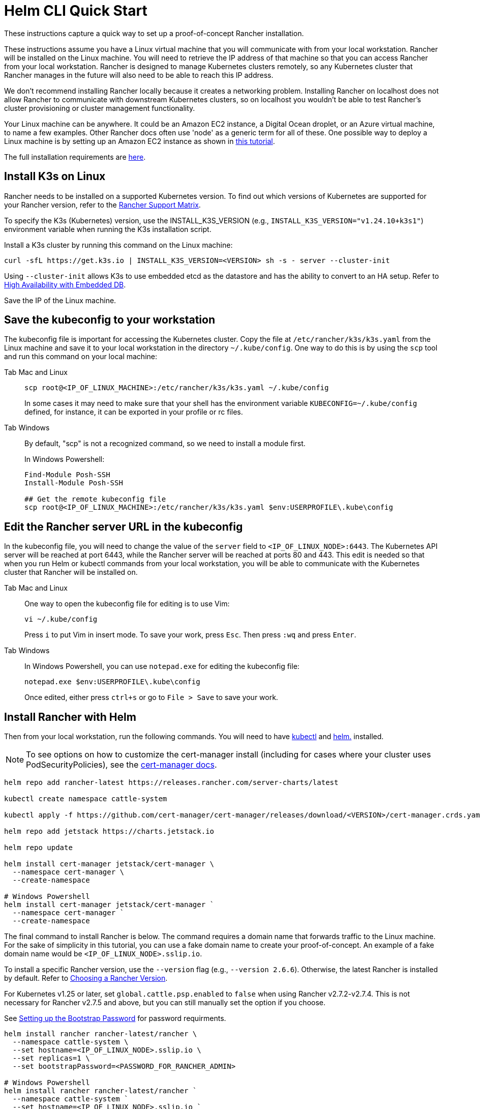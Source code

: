 = Helm CLI Quick Start

These instructions capture a quick way to set up a proof-of-concept Rancher installation.

These instructions assume you have a Linux virtual machine that you will communicate with from your local workstation. Rancher will be installed on the Linux machine. You will need to retrieve the IP address of that machine so that you can access Rancher from your local workstation. Rancher is designed to manage Kubernetes clusters remotely, so any Kubernetes cluster that Rancher manages in the future will also need to be able to reach this IP address.

We don't recommend installing Rancher locally because it creates a networking problem. Installing Rancher on localhost does not allow Rancher to communicate with downstream Kubernetes clusters, so on localhost you wouldn't be able to test Rancher's cluster provisioning or cluster management functionality.

Your Linux machine can be anywhere. It could be an Amazon EC2 instance, a Digital Ocean droplet, or an Azure virtual machine, to name a few examples. Other Rancher docs often use 'node' as a generic term for all of these. One possible way to deploy a Linux machine is by setting up an Amazon EC2 instance as shown in xref:installation-and-upgrade/infrastructure-setup/nodes-in-amazon-ec2.adoc[this tutorial].

The full installation requirements are xref:installation-and-upgrade/requirements/installation-requirements.adoc[here].

== Install K3s on Linux

Rancher needs to be installed on a supported Kubernetes version. To find out which versions of Kubernetes are supported for your Rancher version, refer to the https://www.suse.com/suse-rancher/support-matrix/all-supported-versions/[Rancher Support Matrix].

To specify the K3s (Kubernetes) version, use the INSTALL_K3S_VERSION (e.g., `INSTALL_K3S_VERSION="v1.24.10+k3s1"`) environment variable when running the K3s installation script.

Install a K3s cluster by running this command on the Linux machine:

----
curl -sfL https://get.k3s.io | INSTALL_K3S_VERSION=<VERSION> sh -s - server --cluster-init
----

Using `--cluster-init` allows K3s to use embedded etcd as the datastore and has the ability to convert to an HA setup. Refer to https://rancher.com/docs/k3s/latest/en/installation/ha-embedded/[High Availability with Embedded DB].

Save the IP of the Linux machine.

== Save the kubeconfig to your workstation

The kubeconfig file is important for accessing the Kubernetes cluster. Copy the file at `/etc/rancher/k3s/k3s.yaml` from the Linux machine and save it to your local workstation in the directory `~/.kube/config`. One way to do this is by using the `scp` tool and run this command on your local machine:

[tabs]
======
Tab Mac and Linux::
+
--
----
scp root@<IP_OF_LINUX_MACHINE>:/etc/rancher/k3s/k3s.yaml ~/.kube/config
----

In some cases it may need to make sure that your shell has the environment variable `KUBECONFIG=~/.kube/config` defined, for instance, it can be exported in your profile or rc files.
--

Tab Windows::
+
--
By default, "scp" is not a recognized command, so we need to install a module first.

In Windows Powershell:

----
Find-Module Posh-SSH
Install-Module Posh-SSH

## Get the remote kubeconfig file
scp root@<IP_OF_LINUX_MACHINE>:/etc/rancher/k3s/k3s.yaml $env:USERPROFILE\.kube\config
----
--
====== 

== Edit the Rancher server URL in the kubeconfig

In the kubeconfig file, you will need to change the value of the `server` field to `<IP_OF_LINUX_NODE>:6443`. The Kubernetes API server will be reached at port 6443, while the Rancher server will be reached at ports 80 and 443. This edit is needed so that when you run Helm or kubectl commands from your local workstation, you will be able to communicate with the Kubernetes cluster that Rancher will be installed on.

[tabs]
======
Tab Mac and Linux::
+
--
One way to open the kubeconfig file for editing is to use Vim:

----
vi ~/.kube/config
----

Press `i` to put Vim in insert mode. To save your work, press `Esc`. Then press `:wq` and press `Enter`.
--

Tab Windows::
+
--
In Windows Powershell, you can use `notepad.exe` for editing the kubeconfig file:

----
notepad.exe $env:USERPROFILE\.kube\config
----

Once edited, either press `ctrl+s` or go to `File > Save` to save your work.
--
====== 

== Install Rancher with Helm

Then from your local workstation, run the following commands. You will need to have https://kubernetes.io/docs/tasks/tools/#kubectl[kubectl] and https://helm.sh/docs/intro/install/[helm.] installed.

[NOTE]
====

To see options on how to customize the cert-manager install (including for cases where your cluster uses PodSecurityPolicies), see the https://artifacthub.io/packages/helm/cert-manager/cert-manager#configuration[cert-manager docs].
====


----
helm repo add rancher-latest https://releases.rancher.com/server-charts/latest

kubectl create namespace cattle-system

kubectl apply -f https://github.com/cert-manager/cert-manager/releases/download/<VERSION>/cert-manager.crds.yaml

helm repo add jetstack https://charts.jetstack.io

helm repo update

helm install cert-manager jetstack/cert-manager \
  --namespace cert-manager \
  --create-namespace

# Windows Powershell
helm install cert-manager jetstack/cert-manager `
  --namespace cert-manager `
  --create-namespace
----

The final command to install Rancher is below. The command requires a domain name that forwards traffic to the Linux machine. For the sake of simplicity in this tutorial, you can use a fake domain name to create your proof-of-concept. An example of a fake domain name would be `<IP_OF_LINUX_NODE>.sslip.io`.

To install a specific Rancher version, use the `--version` flag (e.g., `--version 2.6.6`). Otherwise, the latest Rancher is installed by default. Refer to xref:../../installation-and-upgrade/resources/choose-a-rancher-version.adoc[Choosing a Rancher Version].

For Kubernetes v1.25 or later, set `global.cattle.psp.enabled` to `false` when using Rancher v2.7.2-v2.7.4. This is not necessary for Rancher v2.7.5 and above, but you can still manually set the option if you choose.

See link:../../installation-and-upgrade/resources/bootstrap-password.adoc#password-requirements[Setting up the Bootstrap Password] for password requirments.

----
helm install rancher rancher-latest/rancher \
  --namespace cattle-system \
  --set hostname=<IP_OF_LINUX_NODE>.sslip.io \
  --set replicas=1 \
  --set bootstrapPassword=<PASSWORD_FOR_RANCHER_ADMIN>

# Windows Powershell
helm install rancher rancher-latest/rancher `
  --namespace cattle-system `
  --set hostname=<IP_OF_LINUX_NODE>.sslip.io `
  --set replicas=1 `
  --set bootstrapPassword=<PASSWORD_FOR_RANCHER_ADMIN>
----

Now if you navigate to `<IP_OF_LINUX_NODE>.sslip.io` in a web browser, you should see the Rancher UI.

To make these instructions simple, we used a fake domain name and self-signed certificates to do this installation. Therefore, you will probably need to add a security exception to your web browser to see the Rancher UI. Note that for production installs, you would need a high-availability setup with a load balancer, a real domain name and real certificates.

These instructions also left out the full installation requirements and other installation options. If you have any issues with these steps, refer to the full xref:../../installation-and-upgrade/install-upgrade-on-a-kubernetes-cluster/install-upgrade-on-a-kubernetes-cluster.adoc[Helm CLI installation docs.]

To launch new Kubernetes clusters with your new Rancher server, you may need to set up cloud credentials in Rancher. For more information, see xref:../../../how-to-guides/new-user-guides/launch-kubernetes-with-rancher/launch-kubernetes-with-rancher.adoc[Launching Kubernetes clusters with Rancher.]
